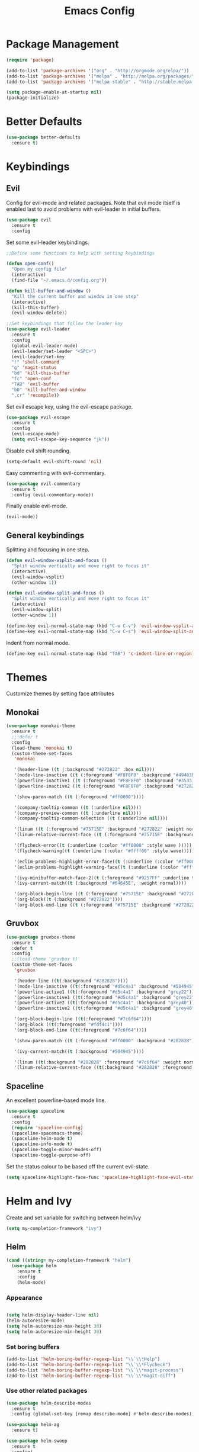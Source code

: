 #+Title: Emacs Config

* Package Management
#+BEGIN_SRC emacs-lisp
  (require 'package)

  (add-to-list 'package-archives '("org" . "http://orgmode.org/elpa/"))
  (add-to-list 'package-archives '("melpa" . "http://melpa.org/packages/"))
  (add-to-list 'package-archives '("melpa-stable" . "http://stable.melpa.org/packages/"))

  (setq package-enable-at-startup nil)
  (package-initialize)
#+END_SRC

* Better Defaults
#+BEGIN_SRC emacs-lisp
  (use-package better-defaults
    :ensure t)
#+END_SRC

* Keybindings
** Evil
  Config for evil-mode and related packages. Note that evil mode itself is enabled last to avoid problems with evil-leader in initial buffers.
#+BEGIN_SRC emacs-lisp
  (use-package evil
    :ensure t
    :config 
#+END_SRC

  Set some evil-leader keybindings.
#+BEGIN_SRC emacs-lisp
  ;;Define some functions to help with setting keybindings

  (defun open-conf()
    "Open my config file"
    (interactive)
    (find-file "~/.emacs.d/config.org"))

  (defun kill-buffer-and-window ()
    "Kill the current buffer and window in one step"
    (interactive)
    (kill-this-buffer)
    (evil-window-delete))

  ;;Set keybindings that follow the leader key
  (use-package evil-leader
    :ensure t
    :config
    (global-evil-leader-mode)
    (evil-leader/set-leader "<SPC>")
    (evil-leader/set-key
    "!" 'shell-command
    "g" 'magit-status
    "bd" 'kill-this-buffer
    "fc" 'open-conf
    "TAB" 'evil-buffer
    "bD" 'kill-buffer-and-window
    ",cr" 'recompile))
#+END_SRC

  Set evil escape key, using the evil-escape package.
#+BEGIN_SRC emacs-lisp
  (use-package evil-escape
    :ensure t
    :config
    (evil-escape-mode)
    (setq evil-escape-key-sequence "jk"))
#+END_SRC

  Disable evil shift rounding.
#+BEGIN_SRC emacs-lisp
  (setq-default evil-shift-round 'nil)
#+END_SRC

  Easy commenting with evil-commentary.
#+BEGIN_SRC emacs-lisp
  (use-package evil-commentary
    :ensure t
    :config (evil-commentary-mode))
#+END_SRC

  Finally enable evil-mode.
#+BEGIN_SRC emacs-lisp
  (evil-mode))
#+END_SRC
  
** General keybindings
   Splitting and focusing in one step.
#+BEGIN_SRC emacs-lisp
  (defun evil-window-vsplit-and-focus ()
    "Split window vertically and move right to focus it"
    (interactive)
    (evil-window-vsplit)
    (other-window 1))

  (defun evil-window-split-and-focus ()
    "Split window vertically and move right to focus it"
    (interactive)
    (evil-window-split)
    (other-window 1))

  (define-key evil-normal-state-map (kbd "C-w C-v") 'evil-window-vsplit-and-focus)
  (define-key evil-normal-state-map (kbd "C-w C-s") 'evil-window-split-and-focus)

#+END_SRC

   Indent from normal mode.
#+BEGIN_SRC emacs-lisp
  (define-key evil-normal-state-map (kbd "TAB") 'c-indent-line-or-region)
#+END_SRC

* Themes
Customize themes by setting face attributes
** Monokai
 #+BEGIN_SRC emacs-lisp
   (use-package monokai-theme
     :ensure t
     ;;:defer t
     :config
     (load-theme 'monokai t)
     (custom-theme-set-faces
      'monokai

      '(header-line ((t (:background "#272822" :box nil))))
      '(mode-line-inactive ((t (:foreground "#F8F8F0" :background "#49483E" :box (:line-width 1 :color "#64645E")))))
      '(powerline-inactive1 ((t (:foreground "#F8F8F0" :background "#35331D"))))
      '(powerline-inactive2 ((t (:foreground "#F8F8F0" :background "#272822"))))

      '(show-paren-match ((t (:foreground "#ff0000"))))

      '(company-tooltip-common ((t (:underline nil))))
      '(company-preview-common ((t (:underline nil))))
      '(company-tooltip-common-selection ((t (:underline nil))))

      '(linum ((t (:foreground "#75715E" :background "#272822" :weight normal))))
      '(linum-relative-current-face ((t (:foreground "#75715E" :background "#272822" :weight normal))))

      '(flycheck-error((t (:underline (:color "#ff0000" :style wave )))))
      '(flycheck-warning((t (:underline (:color "#ffff00" :style wave)))))

      '(eclim-problems-highlight-error-face((t (:underline (:color "#ff0000" :style wave)))))
      '(eclim-problems-highlight-warning-face((t (:underline (:color "#ffff00" :style wave)))))

      '(ivy-minibuffer-match-face-2((t (:foreground "#9257FF" :underline t))))
      '(ivy-current-match((t (:background "#64645E", :weight normal))))

      '(org-block-begin-line ((t (:foreground "#75715E" :background "#272822"))))
      '(org-block((t (:background "#272822"))))
      '(org-block-end-line ((t (:foreground "#75715E" :background "#272822"))))))
 #+END_SRC

** Gruvbox
#+BEGIN_SRC emacs-lisp
  (use-package gruvbox-theme
    :ensure t
    :defer t
    :config
    ;;(load-theme 'gruvbox t)
    (custom-theme-set-faces
     'gruvbox

     '(header-line ((t(:background "#282828"))))
     '(mode-line-inactive ((t(:foreground "#d5c4a1" :background "#504945"))))
     '(powerline-active1 ((t(:foreground "#d5c4a1" :background "grey22"))))
     '(powerline-inactive1 ((t(:foreground "#d5c4a1" :background "grey22"))))
     '(powerline-active2 ((t(:foreground "#d5c4a1" :background "grey40"))))
     '(powerline-inactive2 ((t(:foreground "#d5c4a1" :background "grey40"))))

     '(org-block-begin-line ((t(:foreground "#7c6f64"))))
     '(org-block ((t(:foreground "#fdf4c1"))))
     '(org-block-end-line ((t(:foreground "#7c6f64"))))

     '(show-paren-match ((t (:foreground "#ff0000" :background "#282828"))))

     '(ivy-current-match((t (:background "#504945"))))

     '(linum ((t(:background "#282828" :foreground "#7c6f64" :weight normal))))
     '(linum-relative-current-face ((t(:background "#282828" :foreground "#7c6f64" :weight normal))))))
#+END_SRC

** Spaceline
  An excellent powerline-based mode line.
#+BEGIN_SRC emacs-lisp
  (use-package spaceline
    :ensure t
    :config
    (require 'spaceline-config)
    (spaceline-spacemacs-theme)
    (spaceline-helm-mode t)
    (spaceline-info-mode t)
    (spaceline-toggle-minor-modes-off)
    (spaceline-toggle-purpose-off)
#+END_SRC

  Set the status colour to be based off the current evil-state.
#+BEGIN_SRC emacs-lisp
  (setq spaceline-highlight-face-func 'spaceline-highlight-face-evil-state))
#+END_SRC

* Helm and Ivy
Create and set variable for switching between helm/ivy
#+BEGIN_SRC emacs-lisp
  (setq my-completion-framework "ivy")
#+END_SRC
** Helm
#+BEGIN_SRC emacs-lisp
  (cond ((string= my-completion-framework "helm")
    (use-package helm
      :ensure t
      :config
      (helm-mode)
    
#+END_SRC
*** Appearance
 #+BEGIN_SRC emacs-lisp

     (setq helm-display-header-line nil)
     (helm-autoresize-mode)
     (setq helm-autoresize-max-height 30)
     (setq helm-autoresize-min-height 30)
 #+END_SRC
*** Set boring buffers
 #+BEGIN_SRC emacs-lisp
     (add-to-list 'helm-boring-buffer-regexp-list "\\`\\*Help")
     (add-to-list 'helm-boring-buffer-regexp-list "\\`\\*Flycheck")
     (add-to-list 'helm-boring-buffer-regexp-list "\\`\\*magit-process")
     (add-to-list 'helm-boring-buffer-regexp-list "\\`\\*magit-diff")
 #+END_SRC
*** Use other related packages
 #+BEGIN_SRC emacs-lisp
   (use-package helm-describe-modes
     :ensure t
     :config (global-set-key [remap describe-mode] #'helm-describe-modes))

   (use-package helm-ag
     :ensure t)

   (use-package helm-swoop
     :ensure t
     :config)

   (use-package helm-make
     :ensure t)
 #+END_SRC

*** Keybindings
 #+BEGIN_SRC emacs-lisp
   (evil-leader/set-key
     "ff" 'helm-find-files
     "pp" 'helm-projectile
     "pf" 'helm-projectile-find-file
     "s" 'helm-swoop-without-pre-input
     "bb" 'helm-mini)
   (global-set-key (kbd "M-x") 'helm-M-x)
   (define-key helm-map (kbd "C-j") 'helm-next-line)
   (define-key helm-map (kbd "C-k") 'helm-previous-line)
   (define-key helm-find-files-map (kbd "C-h") 'helm-find-files-up-one-level)
   (define-key helm-find-files-map (kbd "C-l") 'helm-execute-persistent-action)
   (define-key helm-map (kbd "C-l") 'helm-execute-persistent-action)
   (define-key helm-map (kbd "C-h") 'helm-find-files-up-one-level)
   (define-key helm-read-file-map (kbd "C-l") 'helm-execute-persistent-action)
   (define-key helm-read-file-map (kbd "C-h") 'helm-find-files-up-one-level)
   (define-key helm-find-files-map (kbd "TAB") 'helm-execute-persistent-action)
   (define-key helm-map (kbd "TAB") 'helm-execute-persistent-action)))
 #+END_SRC

** Ivy
#+BEGIN_SRC emacs-lisp
  ((string= my-completion-framework "ivy")
    (use-package ivy
      :ensure t
      :config
      (ivy-mode)
      (setq ivy-height 10)
      (setq ivy-count-format "")
      (setq ivy-use-virtual-buffers t)
      (setq helm-make-completion-method 'ivy)
      (setq ivy-extra-directories 'nil)
      (setq ivy-ignore-buffers '("\\` "
                                 "\\`\\*magit-process"
                                 "\\`\\*magit-diff"
                                 "\\`\\*Flycheck"
                                 "\\`\\*Shell Command Output"
                                 "\\`\\*rdm"
                                 "\\`\\*RTags Log"))

      (use-package counsel
        :ensure t)
      (use-package counsel-projectile
        :ensure t
        :config
        (counsel-projectile-on))
      (use-package swiper
        :ensure t)

      (evil-leader/set-key
        "ff" 'counsel-find-file
        "pp" 'counsel-projectile
        "pf" 'counsel-projectile-find-file
        "ps" 'counsel-projectile-ag
        "s" 'swiper
        "bb" 'ivy-switch-buffer)
      (define-key ivy-minibuffer-map (kbd "C-j") 'ivy-next-line)
      (global-set-key (kbd "M-x") 'counsel-M-x)
      (define-key ivy-minibuffer-map (kbd "C-h") 'counsel-up-directory)
      (define-key ivy-minibuffer-map (kbd "C-l") 'ivy-partial-or-done)
      (define-key ivy-minibuffer-map (kbd "C-k") 'ivy-previous-line))))
#+END_SRC

* Company
#+BEGIN_SRC emacs-lisp
  (use-package company
    :ensure t
    :config
    (global-company-mode)
    (setq-default company-require-match 'nil))

  (define-key company-active-map (kbd "C-j") 'company-select-next)
  (define-key company-active-map (kbd "TAB") 'company-select-next)
  (define-key company-active-map (kbd "C-k") 'company-select-previous)

  (defun completing-dot()
    "Insert a dot and then show completions"
    (interactive "*")
    (company-abort)
    (insert ".")
    (company-complete))

  ;; For some reason doing this for prog-mode-map doesn't work, so you have to do this...

  (evil-define-key 'insert java-mode-map
    (kbd ".") 'completing-dot)

  (evil-define-key 'insert haskell-mode-map
    (kbd ".") 'completing-dot)

  (evil-define-key 'insert c++-mode-map
    (kbd ".") 'completing-dot)
#+END_SRC

* Flycheck
#+BEGIN_SRC emacs-lisp
  (use-package flycheck
    :ensure t)
#+END_SRC

* Magit
#+BEGIN_SRC emacs-lisp
  (use-package magit
    :ensure t
    :config
    (use-package evil-magit
      :ensure t)
    (setq auto-revert-check-vc-info t))
#+END_SRC

* Projectile
#+BEGIN_SRC emacs-lisp
  (use-package projectile
    :ensure t
    :config
    (use-package helm-projectile
      :ensure t)
    (projectile-mode))
#+END_SRC

* Org
** Todo/Agenda
Set location of agenda files.
#+BEGIN_SRC emacs-lisp
  (setq org-agenda-files '("~/org/"))
#+END_SRC

Open agenda in current window.
#+BEGIN_SRC emacs-lisp
  (setq org-agenda-window-setup 'current-window)
#+END_SRC

Add some custom todo states
#+BEGIN_SRC emacs-lisp
  (setq org-todo-keywords '((sequence "TODO" "WAITING" "IN-PROGRESS" "|" "DONE")))
  (setq org-todo-keyword-faces '(("WAITING" . "deepskyblue1") ("IN-PROGRESS" . "yellow")))
#+END_SRC
** Capture
Create custom capture templates.
#+BEGIN_SRC emacs-lisp
  (setq org-capture-templates
        '(("t" "Todo" entry (file"~/org/Todo.org")
           "* TODO %?  %i\n  %a")))
#+END_SRC

Open capture in insert mode.
#+BEGIN_SRC emacs-lisp
  (add-hook 'org-capture-mode-hook 'evil-insert-state)
#+END_SRC

** Misc
Use org bullets package to get pretty bullets.
#+BEGIN_SRC emacs-lisp
  (use-package org-bullets
    :ensure t
    :config (add-hook 'org-mode-hook (lambda () (org-bullets-mode))))
#+END_SRC

Enable syntax highlighting for org-mode source blocks.
#+BEGIN_SRC emacs-lisp
  (setq org-src-fontify-natively t)
#+END_SRC

Edit source block in current window rather than splitting.
#+BEGIN_SRC emacs-lisp
  (setq org-src-window-setup 'current-window)
#+END_SRC

Use evil-org-mode for nice evil keybindings in org-mode.
#+BEGIN_SRC emacs-lisp
  (add-to-list 'load-path "~/.emacs.d/plugins/evil-org-mode")
  (use-package evil-org
    :ensure t)
#+END_SRC

Enter in normal mode to open links
#+BEGIN_SRC emacs-lisp
  (evil-define-key 'normal org-mode-map
    (kbd "RET") 'org-open-at-point)
#+END_SRC

Set all headings to be the same height/weight.
#+BEGIN_SRC emacs-lisp
  (defun my/org-mode-hook ()
    "Stop the org-level headers from increasing in height relative to the other text."
    (dolist (face '(org-level-1
                    org-level-2
                    org-level-3
                    org-level-4
                    org-level-5))
      (set-face-attribute face nil :weight 'semi-bold :height 1.0)))

  (add-hook 'org-mode-hook 'my/org-mode-hook)
#+END_SRC

Set applications for running stuff.
#+BEGIN_SRC emacs-lisp
  (setq org-file-apps '((auto-mode . emacs)
                       ("\\.mm\\'" . default)
                       ("\\.x?html?\\'" . "google-chrome-stable %s")
                       ("\\.pdf\\'" . "zathura %s")))
#+END_SRC

Turn on visual line mode in org
#+BEGIN_SRC emacs-lisp
  (add-hook 'org-mode-hook (lambda() (visual-line-mode)))
#+END_SRC

* C/C++
** Packages
#+BEGIN_SRC emacs-lisp
  (use-package cc-mode
    :ensure t)

  (use-package cmake-mode
    :ensure t)

  (use-package rtags
    :ensure t)

  (use-package cmake-ide
    :ensure t
    :config
    (require 'rtags)
    (cmake-ide-setup)
    (setq cmake-ide-build-dir "build/"))


  (use-package company-c-headers
    :ensure t
    :config (add-to-list 'company-backends 'company-c-headers))

  (use-package c-eldoc
    :ensure t
    :config 
    (add-hook 'c-mode-hook 'c-turn-on-eldoc-mode)
    (add-hook 'c++-mode-hook 'c-turn-on-eldoc-mode))

  (use-package helm-gtags
    :ensure t
    :config (setq helm-gtags-update-interval-second 'nil))
#+END_SRC

** Keybindings
#+BEGIN_SRC emacs-lisp
  (evil-leader/set-key-for-mode 'c-mode
    ",cc" 'helm-make-projectile
    ",gg" 'rtags-find-symbol-at-point
    ",ga" 'projectile-find-other-file
    ",gA" 'projectile-find-other-file-other-window)

  (evil-leader/set-key-for-mode 'c++-mode
    ",cc" 'helm-make-projectile
    ",gg" 'rtags-find-symbol-at-point
    ",ga" 'projectile-find-other-file
    ",gA" 'projectile-find-other-file-other-window)
#+END_SRC

** Misc
#+BEGIN_SRC emacs-lisp
  (add-hook 'c-mode-hook (lambda() (flycheck-mode)))
#+END_SRC

* Java
** Packages
   Setup Eclim.
#+BEGIN_SRC emacs-lisp
  (use-package eclim
    :ensure t
    :config
    (setq eclim-eclipse-dirs "/usr/lib/eclipse"
          eclim-executable "/usr/lib/eclipse/eclim")
    (use-package company-emacs-eclim
      :ensure t
      :config (company-emacs-eclim-setup)
    (add-hook 'java-mode-hook (lambda() (eclim-mode)))))
#+END_SRC


  Setup Gradle.
#+BEGIN_SRC emacs-lisp
  (use-package gradle-mode
    :ensure t
    :config
    (use-package groovy-mode
      :ensure t)
    (add-hook 'java-mode-hook (lambda() (gradle-mode))))
#+END_SRC

** Keybindings
#+BEGIN_SRC emacs-lisp
  (evil-leader/set-key-for-mode 'java-mode
    ",cc" 'gradle-build
    ",cx" 'gradle-execute
    ",ct" 'gradle-test
    ",ds" 'start-eclimd
    ",dk" 'stop-eclimd
    ",ec" 'eclim-problems-correct
    ",eb" 'eclim-problems
    ",gg" 'eclim-java-find-declaration)
#+END_SRC
  
** Misc
#+BEGIN_SRC emacs-lisp
  (add-hook 'java-mode-hook (lambda() (c-set-style "java")))

#+END_SRC

* Haskell
** Packages
#+BEGIN_SRC emacs-lisp
  (use-package haskell-mode
    :ensure t
    :config
    (use-package ghc
      :ensure t
      :config
      (autoload 'ghc-init "ghc" nil t)
      (autoload 'ghc-debug "ghc" nil t)
      (add-hook 'haskell-mode-hook (lambda () (ghc-init))))
    (use-package company-ghc
      :ensure t
      :config (add-to-list 'company-backends 'company-ghc))
    (use-package company-ghci
      :ensure t
      :config (add-to-list 'company-backends 'company-ghci))
    (use-package flycheck-haskell
      :ensure t
      :config
      (eval-after-load 'flycheck
        '(add-hook 'flycheck-mode-hook #'flycheck-haskell-setup)))
    (use-package helm-ghc
      :ensure t)
    (use-package helm-ghc
      :ensure t)

    (add-hook 'haskell-mode-hook (lambda () (flycheck-mode)))

    (setq haskell-interactive-popup-errors 'nil)

    ;;Stop the repl getting stuck
    (add-hook 'haskell-interactive-mode-hook
              (lambda ()
                (setq-local evil-move-cursor-back nil))))
#+END_SRC

* Markdown
#+BEGIN_SRC emacs-lisp
  (use-package markdown-mode
    :ensure t)
#+END_SRC

* ERC
  Set the timestamp to be on the left and set every message to be timestamped
#+BEGIN_SRC emacs-lisp
  (setq erc-timestamp-only-if-changed-flag nil
            erc-timestamp-format "%H:%M "
            erc-fill-prefix "      "
            erc-insert-timestamp-function 'erc-insert-timestamp-left)
#+END_SRC

  Hide messages about people joining/leaving the room
#+BEGIN_SRC emacs-lisp
(setq erc-hide-list '("JOIN" "PART" "QUIT"))
#+END_SRC

  Set length of lines before they are split
#+BEGIN_SRC emacs-lisp
  (setq erc-fill-column 200)
#+END_SRC

* Misc
** Fonts
   Set default font.
#+BEGIN_SRC emacs-lisp
  (set-face-attribute 'default nil :font "Roboto Mono for Powerline")
  (set-frame-font "Roboto Mono for Powerline" nil t)
#+END_SRC

** Safe Local Variables
#+BEGIN_SRC emacs-lisp
  (put 'helm-make-build-dir 'safe-local-variable 'stringp)
#+END_SRC
** Recentf
#+BEGIN_SRC emacs-lisp
  (recentf-mode 1)
#+END_SRC

** Smex
#+BEGIN_SRC emacs-lisp
  (use-package smex
    :ensure t)
#+END_SRC

** Compilation

   Use ANSI colours in compilation.
#+BEGIN_SRC emacs-lisp
  (require 'ansi-color)
  (defun colorize-compilation-buffer ()
    (let ((inhibit-read-only t))
      (ansi-color-apply-on-region (point-min) (point-max))))

  (add-hook 'compilation-filter-hook 'colorize-compilation-buffer)
#+END_SRC

   Scroll to first error
#+BEGIN_SRC emacs-lisp
  (setq compilation-scroll-output 'first-error)
#+END_SRC

   Remove some unused keybindings in compilation mode.
#+BEGIN_SRC emacs-lisp
  (define-key compilation-mode-map (kbd "g") 'nil)
  (define-key compilation-mode-map (kbd "h") 'nil)
#+END_SRC
   
** Popwin
#+BEGIN_SRC emacs-lisp
  (use-package popwin
    :ensure t
    :config
    (popwin-mode)
    (setq popwin:popup-window-height 25))
#+END_SRC

** Smartparens
#+BEGIN_SRC emacs-lisp
  (use-package smartparens
    :ensure t
    :config
    (add-hook 'prog-mode-hook 'smartparens-mode)
    (use-package evil-smartparens
      :ensure t
      :config (add-hook 'smartparens-enabled-hook #'evil-smartparens-mode)))
#+END_SRC

   Remove "'" pair in emacs-lisp mode.
#+BEGIN_SRC emacs-lisp
  (sp-local-pair 'emacs-lisp-mode "'" nil :actions nil)
#+END_SRC

   Disable highlighting in pairs.
#+BEGIN_SRC emacs-lisp
  (setq sp-highlight-pair-overlay nil)
  (setq sp-highlight-wrap-overlay nil)
  (setq sp-highlight-wrap-tag-overlay nil)
#+END_SRC

   Insert a new line and indent after opening brace.
#+BEGIN_SRC emacs-lisp
  (defun my-create-newline-and-enter-sexp (&rest _ignored)
    "Open a new brace or bracket expression, with relevant newlines and indent. "
    (newline)
    (indent-according-to-mode)
    (forward-line -1)
    (indent-according-to-mode))

  (sp-pair "{" nil :post-handlers '((my-create-newline-and-enter-sexp "RET")))
#+END_SRC 

** Rainbow Delimiters
#+BEGIN_SRC emacs-lisp
  (use-package rainbow-delimiters
    :ensure t
    :config
    (add-hook 'prog-mode-hook 'rainbow-delimiters-mode))
#+END_SRC

** Relative Line Numbers
  In programming modes, I want relative line numbers enabled.
#+BEGIN_SRC emacs-lisp
  (use-package linum-relative
    :ensure t
    :config
    (add-hook 'prog-mode-hook 'linum-relative-mode)
#+END_SRC

  Setting the symbol for the current line as the empty string means that I can see the absolute line number for that line only.
#+BEGIN_SRC emacs-lisp
  (setq linum-relative-current-symbol ""))
#+END_SRC

** Default Style
#+BEGIN_SRC emacs-lisp
  (setq c-default-style "linux")
  (setq c-basic-offset 4)
#+END_SRC

** Help in echo area
#+BEGIN_SRC emacs-lisp
  (setq help-at-pt-display-when-idle t)
  (setq help-at-pt-timer-delay 0.1)
  (help-at-pt-set-timer)
#+END_SRC

** Smooth Scrolling
#+BEGIN_SRC emacs-lisp
  (use-package smooth-scrolling
    :ensure t
    :config
    (setq scroll-step 1)
    (setq scroll-conservatively 10000)
    (do-smooth-scroll))
#+END_SRC

** Which Key
#+BEGIN_SRC emacs-lisp
  (use-package which-key
    :ensure t
    :config
    (which-key-mode)
    (setq which-key-idle-delay 1.5))
#+END_SRC

** Bell
#+BEGIN_SRC emacs-lisp
  (setq ring-bell-function 'ignore)
#+END_SRC

** Set Browser
#+BEGIN_SRC emacs-lisp
  (setq browse-url-browser-function 'browse-url-generic
        browse-url-generic-program "google-chrome-stable")
#+END_SRC

** Scratch Buffer
#+BEGIN_SRC emacs-lisp
  (setq initial-major-mode 'org-mode)
  (setq initial-scratch-message '"")
#+END_SRC

** Open Todo file on startup
#+BEGIN_SRC emacs-lisp
  (setq initial-buffer-choice "~/org/Todo.org")
#+END_SRC

** Disable lockfile/backup file creation
#+BEGIN_SRC emacs-lisp
  (setq create-lockfiles nil)
  (setq make-backup-files nil)
#+END_SRC
   
